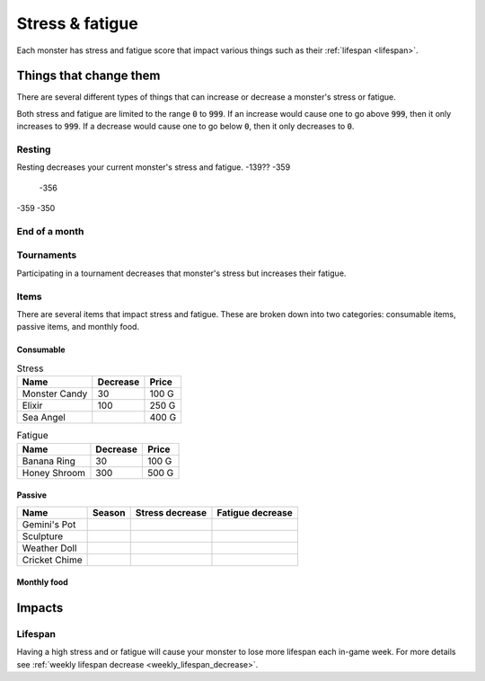 
.. _stress:

.. _fatigue:

Stress & fatigue
================
Each monster has stress and fatigue score that impact various things such as their :ref:`lifespan <lifespan>`.

Things that change them
-----------------------
There are several different types of things that can increase or decrease a monster's stress or fatigue.

Both stress and fatigue are limited to the range :code:`0` to :code:`999`. If an increase would cause one to go above :code:`999`, then it only increases to :code:`999`. If a decrease would cause one to go below :code:`0`, then it only decreases to :code:`0`.

Resting
^^^^^^^
Resting decreases your current monster's stress and fatigue.
-139?? -359
       -356
-359   -350

End of a month
^^^^^^^^^^^^^^

Tournaments
^^^^^^^^^^^
Participating in a tournament decreases that monster's stress but increases their fatigue.

Items
^^^^^
There are several items that impact stress and fatigue. These are broken down into two categories: consumable items, passive items, and monthly food.

Consumable
""""""""""

.. csv-table:: Stress
    :header: Name, Decrease, Price

    Monster Candy, 30, 100 G
    Elixir, 100, 250 G
    Sea Angel, , 400 G

.. csv-table:: Fatigue
    :header: Name, Decrease, Price

    Banana Ring, 30, 100 G
    Honey Shroom, 300, 500 G

Passive
"""""""

.. csv-table::
    :header: Name, Season, Stress decrease, Fatigue decrease

    Gemini's Pot
    Sculpture
    Weather Doll
    Cricket Chime

Monthly food
""""""""""""

Impacts
-------

Lifespan
^^^^^^^^
Having a high stress and or fatigue will cause your monster to lose more lifespan each in-game week. For more details see :ref:`weekly lifespan decrease <weekly_lifespan_decrease>`.